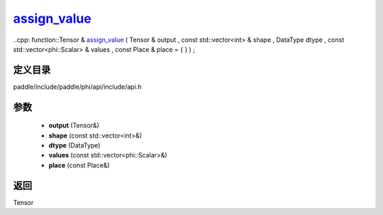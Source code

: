 .. _cn_api_paddle_experimental_assign_value_:

assign_value_
-------------------------------

..cpp: function::Tensor & assign_value_ ( Tensor & output , const std::vector<int> & shape , DataType dtype , const std::vector<phi::Scalar> & values , const Place & place = { } ) ;


定义目录
:::::::::::::::::::::
paddle/include/paddle/phi/api/include/api.h

参数
:::::::::::::::::::::
	- **output** (Tensor&)
	- **shape** (const std::vector<int>&)
	- **dtype** (DataType)
	- **values** (const std::vector<phi::Scalar>&)
	- **place** (const Place&)

返回
:::::::::::::::::::::
Tensor
